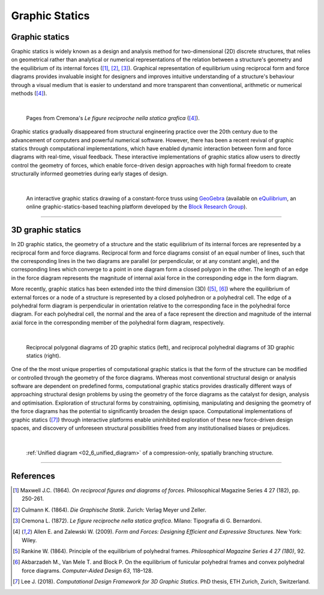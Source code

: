 ********************************************************************************
Graphic Statics
********************************************************************************


Graphic statics
===============

Graphic statics is widely known as a design and analysis method for two-dimensional (2D) discrete structures, that relies on geometrical rather than analytical or numerical representations of the relation between a structure's geometry and the equilibrium of its internal forces ([1]_, [2]_, [3]_).
Graphical representation of equilibrium using reciprocal form and force diagrams provides invaluable insight for designers and improves intuitive understanding of a structure's behaviour through a visual medium that is easier to understand and more transparent than conventional, arithmetic or numerical methods ([4]_).

|

.. figure:: ../_images/cremona_gs.jpg
    :width: 100%

    Pages from Cremona's *Le figure reciproche nella statica grafica* ([4]_).


Graphic statics gradually disappeared from structural engineering practice over the 20th century due to the advancement of computers and powerful numerical software.
However, there has been a recent revival of graphic statics through computational implementations, which have enabled dynamic interaction between form and force diagrams with real-time, visual feedback.
These interactive implementations of graphic statics allow users to directly control the geometry of forces, which enable force-driven design approaches with high formal freedom to create structurally informed geometries during early stages of design.

|

.. figure:: ../_images/compas_3gs_interactive_gs.gif
    :width: 100%

    An interactive graphic statics drawing of a constant-force truss using `GeoGebra <https://www.geogebra.org>`_ (available on `eQuilibrium <http://block.arch.ethz.ch/eq/>`_, an online graphic-statics-based teaching platform developed by the `Block Research Group <http://block.arch.ethz.ch/brg/>`_).


----


3D graphic statics
==================

In 2D graphic statics, the geometry of a structure and the static equilibrium of its internal forces are represented by a reciprocal form and force diagrams.
Reciprocal form and force diagrams consist of an equal number of lines, such that the corresponding lines in the two diagrams are parallel (or perpendicular, or at any constant angle), and the corresponding lines which converge to a point in one diagram form a closed polygon in the other.
The length of an edge in the force diagram represents the magnitude of internal axial force in the corresponding edge in the form diagram.

More recently, graphic statics has been extended into the third dimension (3D) ([5]_, [6]_) where the equilibrium of external forces or a node of a structure is represented by a closed polyhedron or a polyhedral cell.
The edge of a polyhedral form diagram is perpendicular in orientation relative to the corresponding face in the polyhedral force diagram.
For each polyhedral cell, the normal and the area of a face represent the direction and magnitude of the internal axial force in the corresponding member of the polyhedral form diagram, respectively.

|

.. figure:: ../_images/compas_3gs_diagram_definition.jpg
    :width: 100%

    Reciprocal polygonal diagrams of 2D graphic statics (left), and reciprocal polyhedral diagrams of 3D graphic statics (right).


One of the the most unique properties of computational graphic statics is that the form of the structure can be modified or controlled through the geometry of the force diagrams.
Whereas most conventional structural design or analysis software are dependent on predefined forms, computational graphic statics provides drastically different ways of approaching structural design problems by using the geometry of the force diagrams as the catalyst for design, analysis and optimisation.
Exploration of structural forms by constraining, optimising, manipulating and designing the geometry of the force diagrams has the potential to significantly broaden the design space.
Computational implementations of graphic statics ([7]_) through interactive platforms enable uninhibited exploration of these new force-driven design spaces, and discovery of unforeseen structural possibilities freed from any institutionalised biases or prejudices.

|

.. figure:: ../_images/08_mycotree_diagram.jpg
    :width: 100%

    :ref:`Unified diagram <02_6_unified_diagram>` of a compression-only, spatially branching structure.


----


References
==========

.. [1] Maxwell J.C. (1864). *On reciprocal figures and diagrams of forces*. Philosophical Magazine Series 4 27 (182), pp. 250-261.

.. [2] Culmann K. (1864). *Die Graphische Statik*. Zurich: Verlag Meyer und Zeller.

.. [3] Cremona L. (1872). *Le figure reciproche nella statica grafica*. Milano: Tipografia di G. Bernardoni.

.. [4] Allen E. and Zalewski W. (2009). *Form and Forces: Designing Efficient and Expressive Structures.* New York: Wiley.

.. [5] Rankine W. (1864). Principle of the equilibrium of polyhedral frames. *Philosophical Magazine Series 4 27 (180)*, 92.

.. [6] Akbarzadeh M., Van Mele T. and Block P. On the equilibrium of funicular polyhedral frames and convex polyhedral force diagrams. *Computer-Aided Design 63*, 118–128.

.. [7] Lee J. (2018). *Computational Design Framework for 3D Graphic Statics*. PhD thesis, ETH Zurich, Zurich, Switzerland.